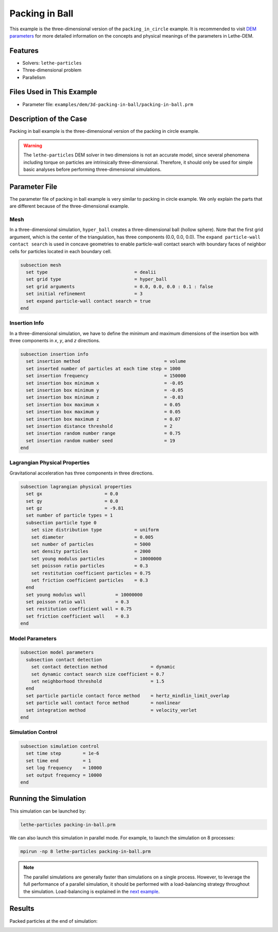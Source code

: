 ==================================
Packing in Ball
==================================

This example is the three-dimensional version of the ``packing_in_circle`` example. It is recommended to visit `DEM parameters <../../../parameters/dem/dem.html>`_ for more detailed information on the concepts and physical meanings of the parameters in Lethe-DEM.


----------------------------------
Features
----------------------------------

- Solvers: ``lethe-particles``
- Three-dimensional problem
- Parallelism


----------------------------
Files Used in This Example
----------------------------

- Parameter file: ``examples/dem/3d-packing-in-ball/packing-in-ball.prm``


-----------------------
Description of the Case
-----------------------

Packing in ball example is the three-dimensional version of the packing in circle example.

.. warning::
	The ``lethe-particles`` DEM solver in two dimensions is not an accurate model, since several phenomena including torque on particles are intrinsically three-dimensional. Therefore, it should only be used for simple basic analyses before performing three-dimensional simulations.


--------------
Parameter File
--------------

The parameter file of packing in ball example is very similar to packing in circle example. We only explain the parts that are different because of the three-dimensional example.

Mesh
~~~~~

In a three-dimensional simulation, ``hyper_ball`` creates a three-dimensional ball (hollow sphere). Note that the first grid argument, which is the center of the triangulation, has three components (0.0, 0.0, 0.0). The ``expand particle-wall contact search`` is used in concave geometries to enable particle-wall contact search with boundary faces of neighbor cells for particles located in each boundary cell.

.. code-block:: text

    subsection mesh
      set type                                = dealii
      set grid type                           = hyper_ball
      set grid arguments                      = 0.0, 0.0, 0.0 : 0.1 : false
      set initial refinement                  = 3
      set expand particle-wall contact search = true
    end


Insertion Info
~~~~~~~~~~~~~~

In a three-dimensional simulation, we have to define the minimum and maximum dimensions of the insertion box with three components in `x`, `y`, and `z` directions.

.. code-block:: text

    subsection insertion info
      set insertion method                               = volume
      set inserted number of particles at each time step = 1000
      set insertion frequency                            = 150000
      set insertion box minimum x                        = -0.05
      set insertion box minimum y                        = -0.05
      set insertion box minimum z                        = -0.03
      set insertion box maximum x                        = 0.05
      set insertion box maximum y                        = 0.05
      set insertion box maximum z                        = 0.07
      set insertion distance threshold                   = 2
      set insertion random number range                  = 0.75
      set insertion random number seed                   = 19
    end


Lagrangian Physical Properties
~~~~~~~~~~~~~~~~~~~~~~~~~~~~~~~

Gravitational acceleration has three components in three directions.

.. code-block:: text

    subsection lagrangian physical properties
      set gx                       = 0.0
      set gy                       = 0.0
      set gz                       = -9.81
      set number of particle types = 1
      subsection particle type 0
        set size distribution type            = uniform
        set diameter                          = 0.005
        set number of particles               = 5000
        set density particles                 = 2000
        set young modulus particles           = 10000000
        set poisson ratio particles           = 0.3
        set restitution coefficient particles = 0.75
        set friction coefficient particles    = 0.3
      end
      set young modulus wall           = 10000000
      set poisson ratio wall           = 0.3
      set restitution coefficient wall = 0.75
      set friction coefficient wall    = 0.3
    end


Model Parameters
~~~~~~~~~~~~~~~~~

.. code-block:: text

    subsection model parameters
      subsection contact detection
        set contact detection method                = dynamic
        set dynamic contact search size coefficient = 0.7
        set neighborhood threshold                  = 1.5
      end
      set particle particle contact force method    = hertz_mindlin_limit_overlap
      set particle wall contact force method        = nonlinear
      set integration method                        = velocity_verlet
    end


Simulation Control
~~~~~~~~~~~~~~~~~~

.. code-block:: text

    subsection simulation control
      set time step        = 1e-6
      set time end         = 1
      set log frequency    = 10000
      set output frequency = 10000
    end


----------------------
Running the Simulation
----------------------

This simulation can be launched by:

.. code-block:: text
  :class: copy-button

  lethe-particles packing-in-ball.prm

We can also launch this simulation in parallel mode. For example, to launch the simulation on 8 processes:

.. code-block:: text
  :class: copy-button

  mpirun -np 8 lethe-particles packing-in-ball.prm

.. note::
	The parallel simulations are generally faster than simulations on a single process. However, to leverage the full performance of a parallel simulation, it should be performed with a load-balancing strategy throughout the simulation. Load-balancing is explained in the `next example <../rotating-drum/rotating-drum.html>`_.


---------
Results
---------

Packed particles at the end of simulation:

.. image:: images/packing-in-ball.jpeg
    :alt: velocity distribution
    :align: center
